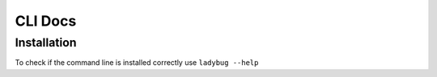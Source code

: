 CLI Docs
========

Installation
------------

To check if the command line is installed correctly use ``ladybug --help``
